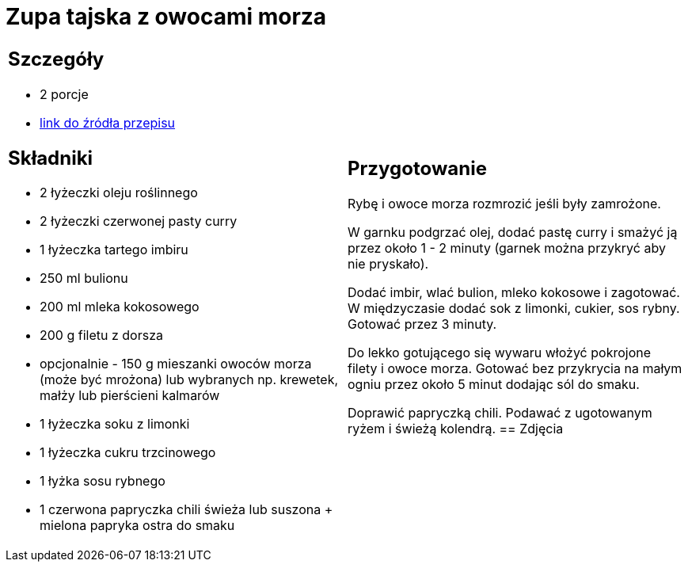 = Zupa tajska z owocami morza

[cols=".<a,.<a"]
[frame=none]
[grid=none]
|===
|
== Szczegóły
* 2 porcje
* https://www.kwestiasmaku.com/kuchnia_orientu/curry/zupa_curry_z_owocami_morza/przepis.html[link do źródła przepisu]

== Składniki
* 2 łyżeczki oleju roślinnego
* 2 łyżeczki czerwonej pasty curry
* 1 łyżeczka tartego imbiru
* 250 ml bulionu
* 200 ml mleka kokosowego
* 200 g filetu z dorsza
* opcjonalnie - 150 g mieszanki owoców morza (może być mrożona) lub wybranych np. krewetek, małży lub pierścieni kalmarów
* 1 łyżeczka soku z limonki
* 1 łyżeczka cukru trzcinowego
* 1 łyżka sosu rybnego
* 1 czerwona papryczka chili świeża lub suszona + mielona papryka ostra do smaku
|
== Przygotowanie
Rybę i owoce morza rozmrozić jeśli były zamrożone.

W garnku podgrzać olej, dodać pastę curry i smażyć ją przez około 1 - 2 minuty (garnek można przykryć aby nie pryskało).

Dodać imbir, wlać bulion, mleko kokosowe i zagotować. W międzyczasie dodać sok z limonki, cukier, sos rybny. Gotować przez 3 minuty.

Do lekko gotującego się wywaru włożyć pokrojone filety i owoce morza. Gotować bez przykrycia na małym ogniu przez około 5 minut dodając sól do smaku.

Doprawić papryczką chili. Podawać z ugotowanym ryżem i świeżą kolendrą.
== Zdjęcia
|===
